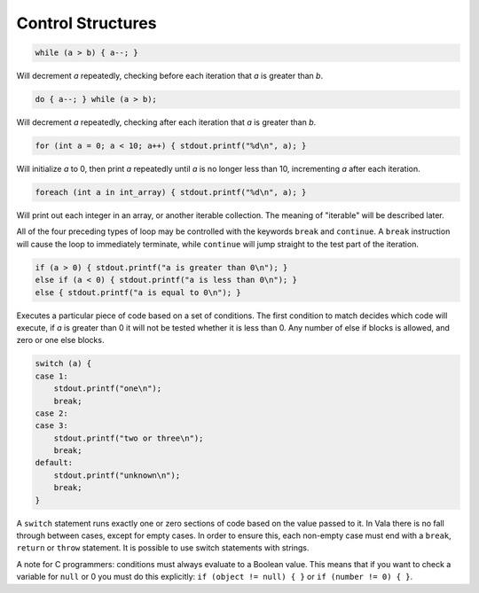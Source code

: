 Control Structures
==================

.. code-block:: vala

   while (a > b) { a--; }

Will decrement *a* repeatedly, checking before each iteration that *a* is greater than *b*.

.. code-block:: vala

   do { a--; } while (a > b);

Will decrement *a* repeatedly, checking after each iteration that *a* is greater than *b*.

.. code-block:: vala

   for (int a = 0; a < 10; a++) { stdout.printf("%d\n", a); }

Will initialize *a* to 0, then print *a* repeatedly until *a* is no longer less than 10, incrementing *a* after each iteration.

.. code-block:: vala

   foreach (int a in int_array) { stdout.printf("%d\n", a); }

Will print out each integer in an array, or another iterable collection.  The meaning of "iterable" will be described later.

All of the four preceding types of loop may be controlled with the keywords ``break`` and ``continue``.  A ``break`` instruction will cause the loop to immediately terminate, while ``continue`` will jump straight to the test part of the iteration.

.. code-block:: vala

   if (a > 0) { stdout.printf("a is greater than 0\n"); }
   else if (a < 0) { stdout.printf("a is less than 0\n"); }
   else { stdout.printf("a is equal to 0\n"); }

Executes a particular piece of code based on a set of conditions. The first condition to match decides which code will execute, if *a* is greater than 0 it will not be tested whether it is less than 0. Any number of else if blocks is allowed, and zero or one else blocks.

.. code-block:: vala

   switch (a) {
   case 1:
       stdout.printf("one\n");
       break;
   case 2:
   case 3:
       stdout.printf("two or three\n");
       break;
   default:
       stdout.printf("unknown\n");
       break;
   }

A ``switch`` statement runs exactly one or zero sections of code based on the value passed to it.  In Vala there is no fall through between cases, except for empty cases.  In order to ensure this, each non-empty case must end with a ``break``, ``return`` or ``throw`` statement.  It is possible to use switch statements with strings.

A note for C programmers: conditions must always evaluate to a Boolean value.  This means that if you want to check a variable for ``null`` or 0 you must do this explicitly: ``if (object != null) { }`` or ``if (number != 0) { }``.
